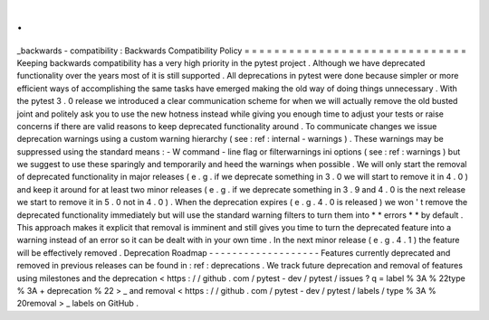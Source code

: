.
.
_backwards
-
compatibility
:
Backwards
Compatibility
Policy
=
=
=
=
=
=
=
=
=
=
=
=
=
=
=
=
=
=
=
=
=
=
=
=
=
=
=
=
=
=
Keeping
backwards
compatibility
has
a
very
high
priority
in
the
pytest
project
.
Although
we
have
deprecated
functionality
over
the
years
most
of
it
is
still
supported
.
All
deprecations
in
pytest
were
done
because
simpler
or
more
efficient
ways
of
accomplishing
the
same
tasks
have
emerged
making
the
old
way
of
doing
things
unnecessary
.
With
the
pytest
3
.
0
release
we
introduced
a
clear
communication
scheme
for
when
we
will
actually
remove
the
old
busted
joint
and
politely
ask
you
to
use
the
new
hotness
instead
while
giving
you
enough
time
to
adjust
your
tests
or
raise
concerns
if
there
are
valid
reasons
to
keep
deprecated
functionality
around
.
To
communicate
changes
we
issue
deprecation
warnings
using
a
custom
warning
hierarchy
(
see
:
ref
:
internal
-
warnings
)
.
These
warnings
may
be
suppressed
using
the
standard
means
:
-
W
command
-
line
flag
or
filterwarnings
ini
options
(
see
:
ref
:
warnings
)
but
we
suggest
to
use
these
sparingly
and
temporarily
and
heed
the
warnings
when
possible
.
We
will
only
start
the
removal
of
deprecated
functionality
in
major
releases
(
e
.
g
.
if
we
deprecate
something
in
3
.
0
we
will
start
to
remove
it
in
4
.
0
)
and
keep
it
around
for
at
least
two
minor
releases
(
e
.
g
.
if
we
deprecate
something
in
3
.
9
and
4
.
0
is
the
next
release
we
start
to
remove
it
in
5
.
0
not
in
4
.
0
)
.
When
the
deprecation
expires
(
e
.
g
.
4
.
0
is
released
)
we
won
'
t
remove
the
deprecated
functionality
immediately
but
will
use
the
standard
warning
filters
to
turn
them
into
*
*
errors
*
*
by
default
.
This
approach
makes
it
explicit
that
removal
is
imminent
and
still
gives
you
time
to
turn
the
deprecated
feature
into
a
warning
instead
of
an
error
so
it
can
be
dealt
with
in
your
own
time
.
In
the
next
minor
release
(
e
.
g
.
4
.
1
)
the
feature
will
be
effectively
removed
.
Deprecation
Roadmap
-
-
-
-
-
-
-
-
-
-
-
-
-
-
-
-
-
-
-
Features
currently
deprecated
and
removed
in
previous
releases
can
be
found
in
:
ref
:
deprecations
.
We
track
future
deprecation
and
removal
of
features
using
milestones
and
the
deprecation
<
https
:
/
/
github
.
com
/
pytest
-
dev
/
pytest
/
issues
?
q
=
label
%
3A
%
22type
%
3A
+
deprecation
%
22
>
_
and
removal
<
https
:
/
/
github
.
com
/
pytest
-
dev
/
pytest
/
labels
/
type
%
3A
%
20removal
>
_
labels
on
GitHub
.
